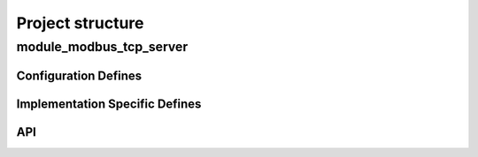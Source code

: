 Project structure
=================

module_modbus_tcp_server
------------------------

Configuration Defines
+++++++++++++++++++++

Implementation Specific Defines
+++++++++++++++++++++++++++++++

API
+++

